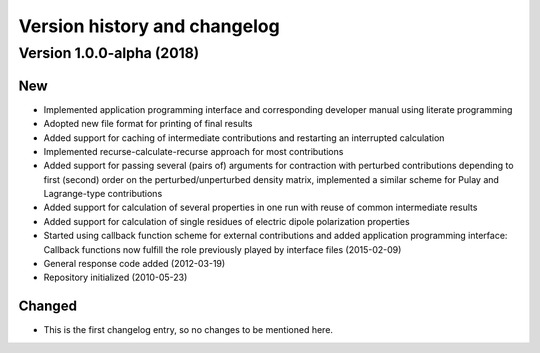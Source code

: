 

Version history and changelog
=============================


Version 1.0.0-alpha (2018)
--------------------------

New
~~~

- Implemented application programming interface and corresponding developer
  manual using literate programming
- Adopted new file format for printing of final results
- Added support for caching of intermediate contributions and restarting an interrupted calculation
- Implemented recurse-calculate-recurse approach for most contributions
- Added support for passing several (pairs of) arguments for contraction with
  perturbed contributions depending to first (second) order on the
  perturbed/unperturbed density matrix, implemented a similar scheme for Pulay
  and Lagrange-type contributions
- Added support for calculation of several properties in one run with reuse of common intermediate results
- Added support for calculation of single residues of electric dipole polarization properties
- Started using callback function scheme for external contributions and added
  application programming interface: Callback functions now fulfill the role
  previously played by interface files (2015-02-09)
- General response code added (2012-03-19)
- Repository initialized (2010-05-23)


Changed
~~~~~~~

- This is the first changelog entry, so no changes to be mentioned here.

